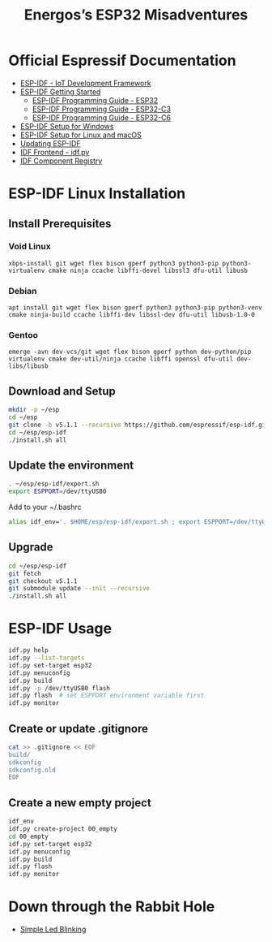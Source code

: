 #+TITLE: Energos’s ESP32 Misadventures

* Official Espressif Documentation
- [[https://www.espressif.com/en/products/sdks/esp-idf][ESP-IDF - IoT Development Framework]]
- [[https://idf.espressif.com/][ESP-IDF Getting Started]]
  + [[https://docs.espressif.com/projects/esp-idf/en/stable/esp32/][ESP-IDF Programming Guide - ESP32]]
  + [[https://docs.espressif.com/projects/esp-idf/en/stable/esp32c3/][ESP-IDF Programming Guide - ESP32-C3]]
  + [[https://docs.espressif.com/projects/esp-idf/en/stable/esp32c6/][ESP-IDF Programming Guide - ESP32-C6]]
- [[https://docs.espressif.com/projects/esp-idf/en/stable/esp32/get-started/windows-setup.html][ESP-IDF Setup for Windows]]
- [[https://docs.espressif.com/projects/esp-idf/en/stable/esp32/get-started/linux-macos-setup.html][ESP-IDF Setup for Linux and macOS]]
- [[https://docs.espressif.com/projects/esp-idf/en/stable/esp32/versions.html#updating-esp-idf][Updating ESP-IDF]]
- [[https://docs.espressif.com/projects/esp-idf/en/v5.1.1/esp32/api-guides/tools/idf-py.html][IDF Frontend - idf.py]]
- [[https://components.espressif.com/][IDF Component Registry]]
* ESP-IDF Linux Installation
** Install Prerequisites
*** Void Linux
: xbps-install git wget flex bison gperf python3 python3-pip python3-virtualenv cmake ninja ccache libffi-devel libssl3 dfu-util libusb
*** Debian
: apt install git wget flex bison gperf python3 python3-pip python3-venv cmake ninja-build ccache libffi-dev libssl-dev dfu-util libusb-1.0-0
*** Gentoo
: emerge -avn dev-vcs/git wget flex bison gperf python dev-python/pip virtualenv cmake dev-util/ninja ccache libffi openssl dfu-util dev-libs/libusb
** Download and Setup
#+begin_src sh
mkdir -p ~/esp
cd ~/esp
git clone -b v5.1.1 --recursive https://github.com/espressif/esp-idf.git
cd ~/esp/esp-idf
./install.sh all
#+end_src
** Update the environment
#+begin_src sh
. ~/esp/esp-idf/export.sh
export ESPPORT=/dev/ttyUSB0
#+end_src
Add to your ~/.bashrc
#+begin_src sh
alias idf_env='. $HOME/esp/esp-idf/export.sh ; export ESPPORT=/dev/ttyUSB0'
#+end_src
** Upgrade
#+begin_src sh
cd ~/esp/esp-idf
git fetch
git checkout v5.1.1
git submodule update --init --recursive
./install.sh all
#+end_src
* ESP-IDF Usage
#+begin_src sh
idf.py help
idf.py --list-targets
idf.py set-target esp32
idf.py menuconfig
idf.py build
idf.py -p /dev/ttyUSB0 flash
idf.py flash  # set ESPPORT environment variable first
idf.py monitor
#+end_src
** Create or update .gitignore
#+begin_src sh
cat >> .gitignore << EOF
build/
sdkconfig
sdkconfig.old
EOF
#+end_src
** Create a new empty project
#+begin_src sh
idf_env
idf.py create-project 00_empty
cd 00_empty
idf.py set-target esp32
idf.py menuconfig
idf.py build
idf.py flash
idf.py monitor
#+end_src
* Down through the Rabbit Hole
- [[file:01_blink-led/][Simple Led Blinking]]
